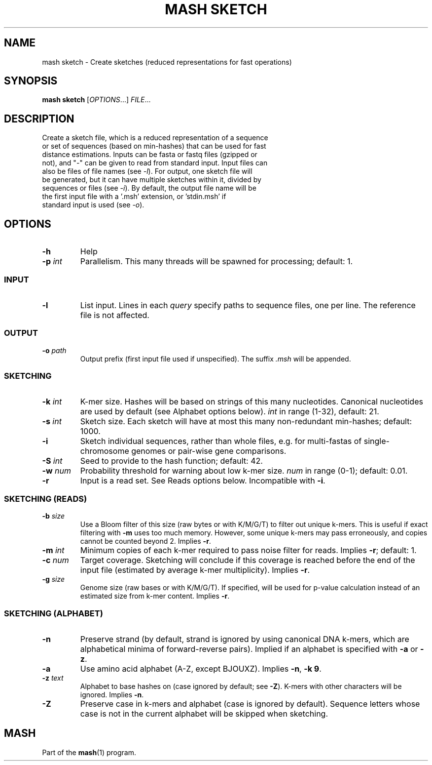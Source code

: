 .TH "MASH SKETCH" "1" "2018-07-09" "@VERSION@" "mash manual"
.SH NAME
mash sketch \- Create sketches (reduced representations for fast operations)
.SH SYNOPSIS
.B mash sketch
[\fIOPTIONS\fR...] \fIFILE\fR...
.SH DESCRIPTION
.TP
Create a sketch file, which is a reduced representation of a sequence or set of sequences (based on min-hashes) that can be used for fast distance estimations. Inputs can be fasta or fastq files (gzipped or not), and "-" can be given to read from standard input. Input files can also be files of file names (see \fI\-l\fR). For output, one sketch file will be generated, but it can have multiple sketches within it, divided by sequences or files (see \fI\-i\fR). By default, the output file name will be the first input file with a '.msh' extension, or 'stdin.msh' if standard input is used (see \fI\-o\fR).
.SH OPTIONS
.TP
\fB\-h\fR
Help
.TP
\fB\-p\fR \fIint\fR
Parallelism. This many threads will be spawned for processing; default: 1.
.SS INPUT
.TP
\fB\-l\fR
List input. Lines in each \fIquery\fR specify paths to sequence files, one per line. The reference file is not affected.
.SS OUTPUT
.TP
\fB\-o\fR \fIpath\fR
Output prefix (first input file used if unspecified). The suffix \fI.msh\fR will be appended.
.SS SKETCHING
.TP
\fB\-k\fR \fIint\fR
K-mer size. Hashes will be based on strings of this many nucleotides. Canonical nucleotides are used by default (see Alphabet options below). \fIint\fR in range (1-32), default: 21.
.TP
\fB\-s\fR \fIint\fR
Sketch size. Each sketch will have at most this many non-redundant min-hashes; default: 1000.
.TP
\fB\-i\fR
Sketch individual sequences, rather than whole files, e.g. for multi-fastas of single-chromosome genomes or pair-wise gene comparisons.
.TP
\fB\-S\fR \fIint\fR
Seed to provide to the hash function; default: 42.
.TP
\fB\-w\fR \fInum\fR
Probability threshold for warning about low k-mer size. \fInum\fR in range (0-1); default: 0.01.
.TP
\fB\-r\fR
Input is a read set. See Reads options below. Incompatible with \fB\-i\fR.
.SS SKETCHING (READS)
.TP
\fB\-b\fR \fIsize\fR
Use a Bloom filter of this size (raw bytes or with K/M/G/T) to filter out unique k-mers. This is useful if exact filtering with \fB\-m\fR uses too much memory. However, some unique k-mers may pass erroneously, and copies cannot be counted beyond 2. Implies \fB\-r\fR.
.TP
\fB\-m\fR \fIint\fR
Minimum copies of each k-mer required to pass noise filter for reads. Implies \fB\-r\fR; default: 1.
.TP
\fB\-c\fR \fInum\fR
Target coverage. Sketching will conclude if this coverage is reached before the end of the input file (estimated by average k-mer multiplicity). Implies \fB\-r\fR.
.TP
\fB\-g\fR \fIsize\fR
Genome size (raw bases or with K/M/G/T). If specified, will be used for p-value calculation instead of an estimated size from k-mer content. Implies \fB\-r\fR.
.SS SKETCHING (ALPHABET)
.TP
\fB\-n\fR
Preserve strand (by default, strand is ignored by using canonical DNA k-mers, which are alphabetical minima of forward-reverse pairs). Implied if an alphabet is specified with \fB\-a\fR or \fB\-z\fR.
.TP
\fB\-a\fR
Use amino acid alphabet (A-Z, except BJOUXZ). Implies \fB\-n\fR, \fB\-k 9\fR.
.TP
\fB\-z\fR \fItext\fR
Alphabet to base hashes on (case ignored by default; see \fB\-Z\fR). K-mers with other characters will be ignored. Implies \fB\-n\fR.
.TP
\fB\-Z\fR
Preserve case in k-mers and alphabet (case is ignored by default). Sequence letters whose case is not in the current alphabet will be skipped when sketching.
.SH MASH
Part of the \fBmash\fR(1) program.
.SS
